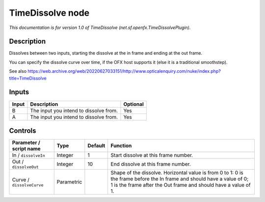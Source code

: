 .. _net.sf.openfx.TimeDissolvePlugin:

TimeDissolve node
=================

.. raw:: html

   <!-- Do not edit this file! It is generated automatically by Natron itself. -->

*This documentation is for version 1.0 of TimeDissolve (net.sf.openfx.TimeDissolvePlugin).*

Description
-----------

Dissolves between two inputs, starting the dissolve at the in frame and ending at the out frame.

You can specify the dissolve curve over time, if the OFX host supports it (else it is a traditional smoothstep).

See also https://web.archive.org/web/20220627033151/http://www.opticalenquiry.com/nuke/index.php?title=TimeDissolve

Inputs
------

+-------+----------------------------------------+----------+
| Input | Description                            | Optional |
+=======+========================================+==========+
| B     | The input you intend to dissolve from. | Yes      |
+-------+----------------------------------------+----------+
| A     | The input you intend to dissolve from. | Yes      |
+-------+----------------------------------------+----------+

Controls
--------

.. tabularcolumns:: |>{\raggedright}p{0.2\columnwidth}|>{\raggedright}p{0.06\columnwidth}|>{\raggedright}p{0.07\columnwidth}|p{0.63\columnwidth}|

.. cssclass:: longtable

+---------------------------+------------+---------+-------------------------------------------------------------------------------------------------------------------------------------------------------------------------------------------+
| Parameter / script name   | Type       | Default | Function                                                                                                                                                                                  |
+===========================+============+=========+===========================================================================================================================================================================================+
| In / ``dissolveIn``       | Integer    | 1       | Start dissolve at this frame number.                                                                                                                                                      |
+---------------------------+------------+---------+-------------------------------------------------------------------------------------------------------------------------------------------------------------------------------------------+
| Out / ``dissolveOut``     | Integer    | 10      | End dissolve at this frame number.                                                                                                                                                        |
+---------------------------+------------+---------+-------------------------------------------------------------------------------------------------------------------------------------------------------------------------------------------+
| Curve / ``dissolveCurve`` | Parametric |         | Shape of the dissolve. Horizontal value is from 0 to 1: 0 is the frame before the In frame and should have a value of 0; 1 is the frame after the Out frame and should have a value of 1. |
+---------------------------+------------+---------+-------------------------------------------------------------------------------------------------------------------------------------------------------------------------------------------+
